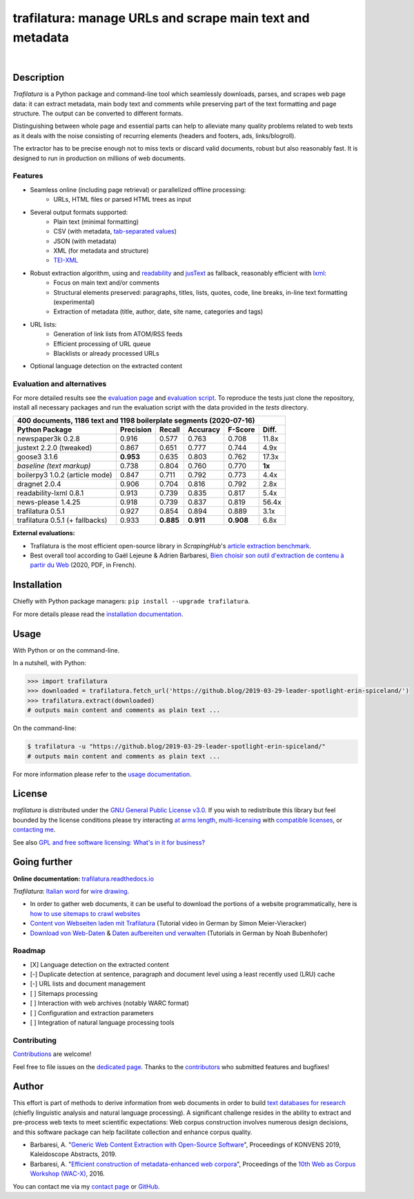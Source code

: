 trafilatura: manage URLs and scrape main text and metadata
==========================================================

.. image:: https://img.shields.io/pypi/v/trafilatura.svg
    :target: https://pypi.python.org/pypi/trafilatura
    :alt: Python package

.. image:: https://img.shields.io/pypi/pyversions/trafilatura.svg
    :target: https://pypi.python.org/pypi/trafilatura
    :alt: Python versions

.. image:: https://readthedocs.org/projects/trafilatura/badge/?version=latest
    :target: http://trafilatura.readthedocs.org/en/latest/?badge=latest
    :alt: Documentation Status

.. image:: https://img.shields.io/travis/adbar/trafilatura.svg
    :target: https://travis-ci.org/adbar/trafilatura
    :alt: Travis build status

.. image:: https://img.shields.io/codecov/c/github/adbar/trafilatura.svg
    :target: https://codecov.io/gh/adbar/trafilatura
    :alt: Code Coverage

|

.. image:: docs/trafilatura-demo.gif
    :alt: Demo as GIF image
    :align: center
    :width: 85%
    :target: https://trafilatura.readthedocs.org/


Description
-----------

*Trafilatura* is a Python package and command-line tool which seamlessly downloads, parses, and scrapes web page data: it can extract metadata, main body text and comments while preserving part of the text formatting and page structure. The output can be converted to different formats.

Distinguishing between whole page and essential parts can help to alleviate many quality problems related to web texts as it deals with the noise consisting of recurring elements (headers and footers, ads, links/blogroll).

The extractor has to be precise enough not to miss texts or discard valid documents, robust but also reasonably fast. It is designed to run in production on millions of web documents.


Features
~~~~~~~~

- Seamless online (including page retrieval) or parallelized offline processing:
   - URLs, HTML files or parsed HTML trees as input
- Several output formats supported:
   - Plain text (minimal formatting)
   - CSV (with metadata, `tab-separated values <https://en.wikipedia.org/wiki/Tab-separated_values>`_)
   - JSON (with metadata)
   - XML (for metadata and structure)
   - `TEI-XML <https://tei-c.org/>`_
- Robust extraction algorithm, using and `readability <https://github.com/buriy/python-readability>`_ and `jusText <http://corpus.tools/wiki/Justext>`_ as fallback, reasonably efficient with `lxml <http://lxml.de/>`_:
    - Focus on main text and/or comments
    - Structural elements preserved: paragraphs, titles, lists, quotes, code, line breaks, in-line text formatting (experimental)
    - Extraction of metadata (title, author, date, site name, categories and tags)
- URL lists:
    - Generation of link lists from ATOM/RSS feeds
    - Efficient processing of URL queue
    - Blacklists or already processed URLs
- Optional language detection on the extracted content


Evaluation and alternatives
~~~~~~~~~~~~~~~~~~~~~~~~~~~

For more detailed results see the `evaluation page <https://github.com/adbar/trafilatura/blob/master/docs/evaluation.rst>`_ and `evaluation script <https://github.com/adbar/trafilatura/blob/master/tests/comparison.py>`_. To reproduce the tests just clone the repository, install all necessary packages and run the evaluation script with the data provided in the *tests* directory.

=============================== =========  ========== ========= ========= ======
400 documents, 1186 text and 1198 boilerplate segments (2020-07-16)
--------------------------------------------------------------------------------
Python Package                  Precision  Recall     Accuracy  F-Score   Diff.
=============================== =========  ========== ========= ========= ======
newspaper3k 0.2.8               0.916      0.577      0.763     0.708     11.8x
justext 2.2.0 (tweaked)         0.867      0.651      0.777     0.744     4.9x
goose3 3.1.6                    **0.953**  0.635      0.803     0.762     17.3x
*baseline (text markup)*        0.738      0.804      0.760     0.770     **1x**
boilerpy3 1.0.2 (article mode)  0.847      0.711      0.792     0.773     4.4x
dragnet 2.0.4                   0.906      0.704      0.816     0.792     2.8x
readability-lxml 0.8.1          0.913      0.739      0.835     0.817     5.4x
news-please 1.4.25              0.918      0.739      0.837     0.819     56.4x
trafilatura 0.5.1               0.927      0.854      0.894     0.889     3.1x
trafilatura 0.5.1 (+ fallbacks) 0.933      **0.885**  **0.911** **0.908** 6.8x
=============================== =========  ========== ========= ========= ======

**External evaluations:**

- Trafilatura is the most efficient open-source library in *ScrapingHub*'s `article extraction benchmark <https://github.com/scrapinghub/article-extraction-benchmark>`_.
- Best overall tool according to Gaël Lejeune & Adrien Barbaresi, `Bien choisir son outil d'extraction de contenu à partir du Web <https://hal.archives-ouvertes.fr/hal-02768510v3/document>`_ (2020, PDF, in French).


Installation
------------

Chiefly with Python package managers: ``pip install --upgrade trafilatura``.

For more details please read the `installation documentation <https://trafilatura.readthedocs.io/en/latest/installation.html>`_.


Usage
-----

With Python or on the command-line.

In a nutshell, with Python:

.. code-block:: python

    >>> import trafilatura
    >>> downloaded = trafilatura.fetch_url('https://github.blog/2019-03-29-leader-spotlight-erin-spiceland/')
    >>> trafilatura.extract(downloaded)
    # outputs main content and comments as plain text ...

On the command-line:

.. code-block:: bash

    $ trafilatura -u "https://github.blog/2019-03-29-leader-spotlight-erin-spiceland/"
    # outputs main content and comments as plain text ...

For more information please refer to the `usage documentation <https://trafilatura.readthedocs.io/en/latest/usage.html>`_.


License
-------

*trafilatura* is distributed under the `GNU General Public License v3.0 <https://github.com/adbar/trafilatura/blob/master/LICENSE>`_. If you wish to redistribute this library but feel bounded by the license conditions please try interacting `at arms length <https://www.gnu.org/licenses/gpl-faq.html#GPLInProprietarySystem>`_, `multi-licensing <https://en.wikipedia.org/wiki/Multi-licensing>`_ with `compatible licenses <https://en.wikipedia.org/wiki/GNU_General_Public_License#Compatibility_and_multi-licensing>`_, or `contacting me <https://github.com/adbar/trafilatura#author>`_.

See also `GPL and free software licensing: What's in it for business? <https://www.techrepublic.com/blog/cio-insights/gpl-and-free-software-licensing-whats-in-it-for-business/>`_


Going further
-------------

**Online documentation:** `trafilatura.readthedocs.io <https://trafilatura.readthedocs.io/>`_

*Trafilatura*: `Italian word <https://en.wiktionary.org/wiki/trafilatura>`_ for `wire drawing <https://en.wikipedia.org/wiki/Wire_drawing>`_.

-  In order to gather web documents, it can be useful to download the portions of a website programmatically, here is `how to use sitemaps to crawl websites <http://adrien.barbaresi.eu/blog/using-sitemaps-crawl-websites.html>`_

-  `Content von Webseiten laden mit Trafilatura <https://www.youtube.com/watch?v=9RPrVE0hHgI>`_ (Tutorial video in German by Simon Meier-Vieracker)

-  `Download von Web-Daten <https://www.bubenhofer.com/korpuslinguistik/kurs/index.php?id=eigenes_wwwdownload.html>`_ & `Daten aufbereiten und verwalten <https://www.bubenhofer.com/korpuslinguistik/kurs/index.php?id=eigenes_aufbereitenXML.html>`_ (Tutorials in German by Noah Bubenhofer)


Roadmap
~~~~~~~

-  [X] Language detection on the extracted content
-  [-] Duplicate detection at sentence, paragraph and document level using a least recently used (LRU) cache
-  [-] URL lists and document management
-  [ ] Sitemaps processing
-  [ ] Interaction with web archives (notably WARC format)
-  [ ] Configuration and extraction parameters
-  [ ] Integration of natural language processing tools


Contributing
~~~~~~~~~~~~

`Contributions <https://github.com/adbar/trafilatura/blob/master/CONTRIBUTING.md>`_ are welcome!

Feel free to file issues on the `dedicated page <https://github.com/adbar/trafilatura/issues>`_. Thanks to the `contributors <https://github.com/adbar/trafilatura/graphs/contributors>`_ who submitted features and bugfixes!


Author
------

This effort is part of methods to derive information from web documents in order to build `text databases for research <https://www.dwds.de/d/k-web>`_ (chiefly linguistic analysis and natural language processing). A significant challenge resides in the ability to extract and pre-process web texts to meet scientific expectations: Web corpus construction involves numerous design decisions, and this software package can help facilitate collection and enhance corpus quality.

.. image:: https://zenodo.org/badge/DOI/10.5281/zenodo.3460969.svg
   :target: https://doi.org/10.5281/zenodo.3460969

-  Barbaresi, A. "`Generic Web Content Extraction with Open-Source Software <https://konvens.org/proceedings/2019/papers/kaleidoskop/camera_ready_barbaresi.pdf>`_", Proceedings of KONVENS 2019, Kaleidoscope Abstracts, 2019.
-  Barbaresi, A. "`Efficient construction of metadata-enhanced web corpora <https://hal.archives-ouvertes.fr/hal-01371704v2/document>`_", Proceedings of the `10th Web as Corpus Workshop (WAC-X) <https://www.sigwac.org.uk/wiki/WAC-X>`_, 2016.

You can contact me via my `contact page <https://adrien.barbaresi.eu/>`_ or `GitHub <https://github.com/adbar>`_.
